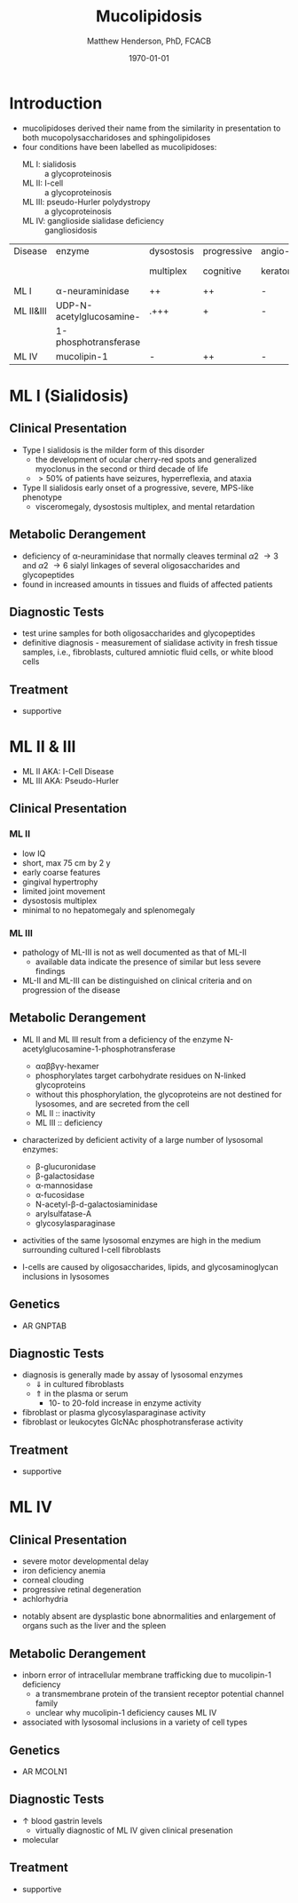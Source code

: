 #+TITLE: Mucolipidosis
#+AUTHOR: Matthew Henderson, PhD, FCACB
#+DATE: \today


* Introduction
- mucolipidoses derived their name from the similarity in
  presentation to both mucopolysaccharidoses and sphingolipidoses
- four conditions have been labelled as mucolipidoses:
  - ML I: sialidosis :: a glycoproteinosis
  - ML II: I-cell :: a glycoproteinosis
  - ML III: pseudo-Hurler polydystropy :: a glycoproteinosis
  - ML IV: ganglioside sialidase deficiency :: gangliosidosis

#+CAPTION[]:Mucolipidoses
#+NAME: tab:muco
| Disease   | enzyme                   | dysostosis | progressive | angio-   | hepato         | sample |
|           |                          | multiplex  | cognitive   | keratoma | -splenomegally |        |
|-----------+--------------------------+------------+-------------+----------+----------------+--------|
| ML I      | \alpha-neuraminidase     | ++         | ++          | -        | +              | fibro  |
| ML II&III | UDP-N-acetylglucosamine- | .+++       | +           | -        | -              | plasma |
|           | 1-phosphotransferase     |            |             |          |                |        |
| ML IV     | mucolipin-1              | -          | ++          | -        | -              | DNA    |

* ML I (Sialidosis)
** Clinical Presentation  
 - Type I sialidosis is the milder form of this disorder
   - the development of ocular cherry-red spots and generalized
     myoclonus in the second or third decade of life
   - \gt 50% of patients have seizures, hyperreflexia, and ataxia

 - Type II sialidosis early onset of a progressive, severe, MPS-like
   phenotype
   - visceromegaly, dysostosis multiplex, and mental retardation

** Metabolic Derangement
 - deficiency of \alpha-neuraminidase that normally cleaves terminal
   \alpha2 \to 3 and \alpha2 \to 6 sialyl linkages of several
   oligosaccharides and glycopeptides
 - found in increased amounts in tissues and fluids of affected patients

** Diagnostic Tests
 - test urine samples for both oligosaccharides and glycopeptides
 - definitive diagnosis - measurement of sialidase activity in fresh
   tissue samples, i.e., fibroblasts, cultured amniotic fluid cells,
   or white blood cells

** Treatment
 - supportive

* ML II & III 
- ML II AKA: I-Cell Disease
- ML III AKA: Pseudo-Hurler
** Clinical Presentation
*** ML II 
- low IQ
- short, max 75 cm by 2 y
- early coarse features
- gingival hypertrophy
- limited joint movement
- dysostosis multiplex
- minimal to no hepatomegaly and splenomegaly

*** ML III
- pathology of ML-III is not as well documented as that of ML-II
  - available data indicate the presence of similar but less severe
    findings
- ML-II and ML-III can be distinguished on clinical criteria and on
  progression of the disease


** Metabolic Derangement
- ML II and ML III result from a deficiency of the enzyme
  N-acetylglucosamine-1-phosphotransferase
  - \alpha\alpha\beta\beta\gamma\gamma-hexamer
  - phosphorylates target carbohydrate residues on N-linked
    glycoproteins
  - without this phosphorylation, the glycoproteins are not destined
    for lysosomes, and are secreted from the cell
  - ML II :: inactivity
  - ML III :: deficiency 

- characterized by deficient activity of a large number of lysosomal enzymes:
  - \beta-glucuronidase
  - \beta-galactosidase
  - \alpha-mannosidase
  - \alpha-fucosidase
  - N-acetyl-\beta-d-galactosiaminidase
  - arylsulfatase-A
  - glycosylasparaginase
- activities of the same lysosomal enzymes are high in the medium
  surrounding cultured I-cell fibroblasts

- I-cells are caused by oligosaccharides, lipids, and
  glycosaminoglycan inclusions in lysosomes

#+CAPTION[Protein trafficking to lysosomes]:Protein trafficking to lysosomes
#+NAME: fig:traffic
#+ATTR_LaTeX: :width 1\textwidth
[[file:./mucolipidosis/figures/lysosome_traffic.jpg]]


#+CAPTION[N-acetylglucosamine (GlcNAc) phosphotransferase]:N-acetylglucosamine (GlcNAc) phosphotransferase
#+NAME: fig:biochem
#+ATTR_LaTeX: :width 1\textwidth
[[file:./mucolipidosis/figures/ml_defect.png]]

#+CAPTION[]:I cell in fibroblast culture
#+NAME: fig:icell
#+ATTR_LaTeX: :height 0.5\textwidth
[[file:./mucolipidosis/figures/icell.png]]

** Genetics
- AR GNPTAB

** Diagnostic Tests
- diagnosis is generally made by assay of lysosomal enzymes
  - \Downarrow in cultured fibroblasts 
  - \Uparrow in the plasma or serum
    - 10- to 20-fold increase in enzyme activity
- fibroblast or plasma glycosylasparaginase activity
- fibroblast or leukocytes GlcNAc phosphotransferase activity 

** Treatment
- supportive
* ML IV
** Clinical Presentation
  - severe motor developmental delay
  - iron deficiency anemia
  - corneal clouding
  - progressive retinal degeneration
  - achlorhydria
- notably absent are dysplastic bone abnormalities and enlargement of
  organs such as the liver and the spleen

** Metabolic Derangement
- inborn error of intracellular membrane trafficking due to mucolipin-1 deficiency
  - a transmembrane protein of the transient receptor potential channel family
  - unclear why  mucolipin-1 deficiency causes ML IV
- associated with lysosomal inclusions in a variety of cell types
** Genetics
- AR MCOLN1
** Diagnostic Tests 
- \uparrow blood gastrin levels
  - virtually diagnostic of ML IV given clinical presenation
- molecular

** Treatment 
- supportive



